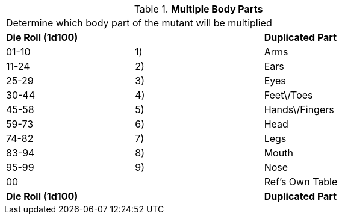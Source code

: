 // Table 59.13 Multiple Body Parts
.*Multiple Body Parts*
[width="75%",cols="3*^",frame="all", stripes="even"]
|===
3+<|Determine which body part of the mutant will be multiplied
s|Die Roll (1d100)
s|
s|Duplicated Part

|01-10
|1)
|Arms

|11-24
|2)
|Ears

|25-29
|3)
|Eyes

|30-44
|4)
|Feet\/Toes

|45-58
|5)
|Hands\/Fingers

|59-73
|6)
|Head

|74-82
|7)
|Legs

|83-94
|8)
|Mouth

|95-99
|9)
|Nose

|00
|
|Ref's Own Table

s|Die Roll (1d100)
s|
s|Duplicated Part


|===
